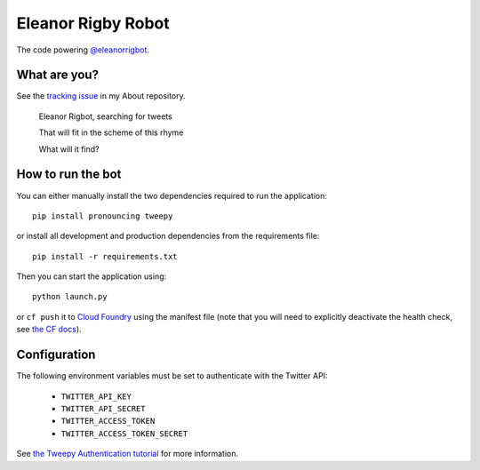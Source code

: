 Eleanor Rigby Robot
===================

The code powering `@eleanorrigbot`_.

What are you?
-------------

See the `tracking issue`_ in my About repository.

    Eleanor Rigbot, searching for tweets

    That will fit in the scheme of this rhyme

    What will it find?

How to run the bot
------------------

You can either manually install the two dependencies required to run the
application::

    pip install pronouncing tweepy

or install all development and production dependencies from the requirements
file::

    pip install -r requirements.txt

Then you can start the application using::

    python launch.py

or ``cf push`` it to `Cloud Foundry`_ using the manifest file (note that you
will need to explicitly deactivate the health check, see `the CF docs`_).

Configuration
-------------

The following environment variables must be set to authenticate with the Twitter
API:

 - ``TWITTER_API_KEY``
 - ``TWITTER_API_SECRET``
 - ``TWITTER_ACCESS_TOKEN``
 - ``TWITTER_ACCESS_TOKEN_SECRET``

See `the Tweepy Authentication tutorial`_ for more information.

.. _@eleanorrigbot: https://twitter.com/eleanorrigbot
.. _Cloud Foundry: https://www.cloudfoundry.org/
.. _the CF docs: https://docs.cloudfoundry.org/devguide/deploy-apps/manifest.html#no-route
.. _the Tweepy Authentication tutorial: http://tweepy.readthedocs.io/en/v3.5.0/auth_tutorial.html
.. _tracking issue: https://github.com/textbook/about/issues/12
